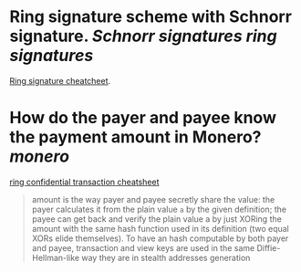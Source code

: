 * Ring signature scheme with Schnorr signature. [[Schnorr signatures]] [[ring signatures]]
[[https://www.getmonero.org/library/RingsCheatsheet20210301.pdf][Ring signature cheatcheet]].
* How do the payer and payee know the payment amount in Monero? [[monero]]
[[https://www.getmonero.org/library/RctCheatsheet20210604.pdf][ring confidential transaction cheatsheet]]
#+BEGIN_QUOTE
amount is the way payer and payee secretly share the value: the payer calculates it from the plain value ~a~ by the given definition; the payee can get back and verify the plain value a by just XORing the amount with the same hash function used in its definition (two equal XORs elide themselves). To have an hash computable by both payer and payee, transaction and view keys
are used in the same Diffie-Hellman-like way they are in stealth addresses generation
#+END_QUOTE